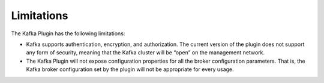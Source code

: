 .. _limitations:

Limitations
~~~~~~~~~~~

The Kafka Plugin has the following limitations:

* Kafka supports authentication, encryption, and authorization. The current
  version of the plugin does not support any form of security, meaning that
  the Kafka cluster will be “open” on the management network.

* The Kafka Plugin will not expose configuration properties for all the broker
  configuration parameters. That is, the Kafka broker configuration set by the
  plugin will not be appropriate for every usage.